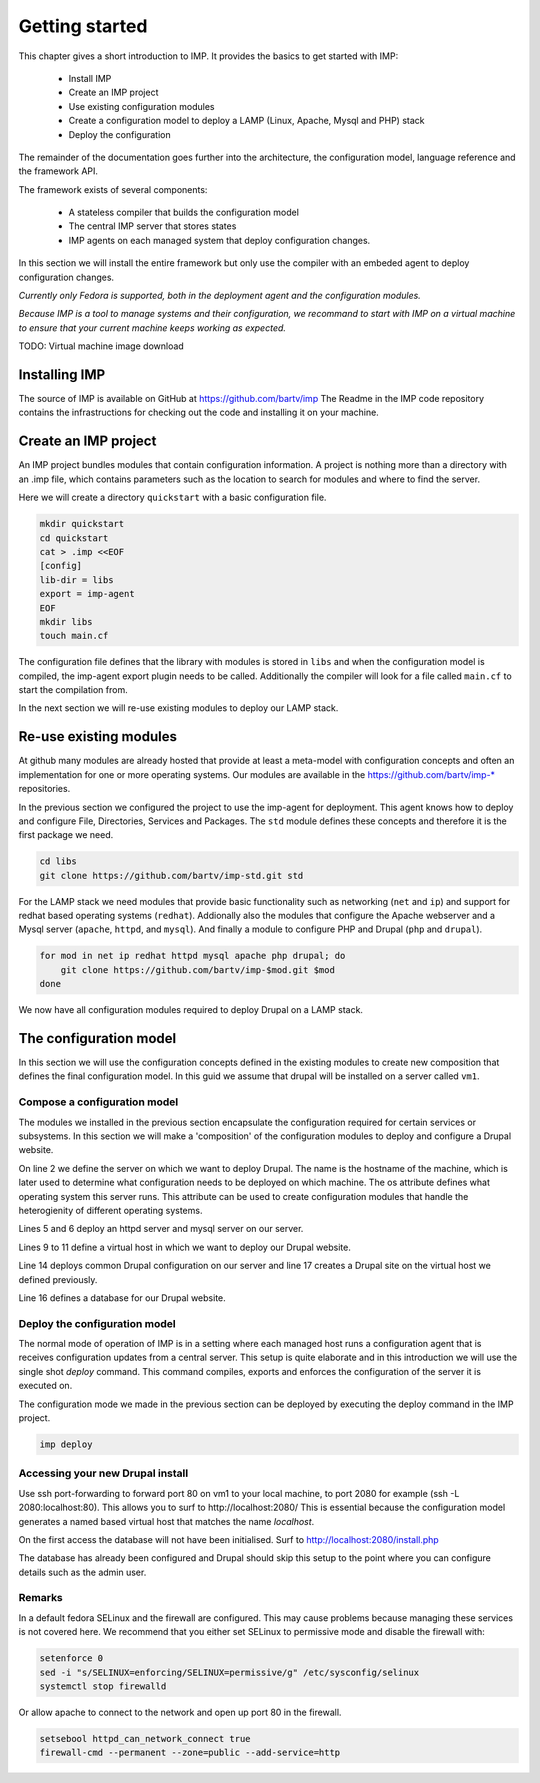 Getting started
***************

This chapter gives a short introduction to IMP. It provides the basics to
get started with IMP:

   * Install IMP
   * Create an IMP project
   * Use existing configuration modules
   * Create a configuration model to deploy a LAMP (Linux, Apache, Mysql and PHP) stack
   * Deploy the configuration
   
The remainder of the documentation goes further into the architecture, the
configuration model, language reference and the framework API.

The framework exists of several components:

   * A stateless compiler that builds the configuration model
   * The central IMP server that stores states
   * IMP agents on each managed system that deploy configuration changes.
   
In this section we will install the entire framework but only use the compiler
with an embeded agent to deploy configuration changes. 

*Currently only Fedora is supported, both in the deployment agent and the 
configuration modules.*

*Because IMP is a tool to manage systems and their configuration, we recommand
to start with IMP on a virtual machine to ensure that your current machine 
keeps working as expected.*

TODO: Virtual machine image download 
   
Installing IMP
==============

The source of IMP is available on GitHub at https://github.com/bartv/imp
The Readme in the IMP code repository contains the infrastructions for
checking out the code and installing it on your machine.

Create an IMP project
=====================

An IMP project bundles modules that contain configuration information. A project
is nothing more than a directory with an .imp file, which contains parameters
such as the location to search for modules and where to find the server.

Here we will create a directory ``quickstart`` with a basic configuration file.

.. code-block:: sh
   
   mkdir quickstart
   cd quickstart
   cat > .imp <<EOF
   [config]
   lib-dir = libs
   export = imp-agent
   EOF
   mkdir libs
   touch main.cf

The configuration file defines that the library with modules is stored in ``libs``
and when the configuration model is compiled, the imp-agent export plugin needs
to be called. Additionally the compiler will look for a file called ``main.cf`` 
to start the compilation from.

In the next section we will re-use existing modules to deploy our LAMP stack.

Re-use existing modules
=======================

At github many modules are already hosted that provide at least a meta-model with
configuration concepts and often an implementation for one or more operating
systems. Our modules are available in the https://github.com/bartv/imp-* repositories.


In the previous section we configured the project to use the imp-agent for 
deployment. This agent knows how to deploy and configure File, Directories,
Services and Packages. The ``std`` module defines these concepts and therefore
it is the first package we need.

.. code-block:: sh
   
   cd libs
   git clone https://github.com/bartv/imp-std.git std
   
For the LAMP stack we need modules that provide basic functionality
such as networking (``net`` and ``ip``) and support for redhat based operating systems
(``redhat``). Addionally also the modules that configure the Apache webserver
and a Mysql server (``apache``, ``httpd``, and ``mysql``). And finally
a module to configure PHP and Drupal (``php`` and ``drupal``).

.. code-block:: sh

   for mod in net ip redhat httpd mysql apache php drupal; do
       git clone https://github.com/bartv/imp-$mod.git $mod
   done

We now have all configuration modules required to deploy Drupal on a LAMP stack. 

The configuration model
=======================

In this section we will use the configuration concepts defined in the existing
modules to create new composition that defines the final configuration model. In
this guid we assume that drupal will be installed on a server called ``vm1``.

Compose a configuration model
-----------------------------

The modules we installed in the previous section encapsulate the configuration
required for certain services or subsystems. In this section we will make
a 'composition' of the configuration modules to deploy and configure a Drupal
website.

.. code-block:: ruby
   :linenos:

   # define the machine we want to deploy Drupal on
   server = std::Host(name = "vm1", os = "fedora-18")
   
   # add a mysql and apache http server
   web_server = httpd::Server(host = server)
   mysql_server = mysql::Server(host = server)
   
   # define a new virtual host to deploy drupal in
   vhost_name = httpd::VhostName(name = "localhost")
   vhost = httpd::Vhost(webserver = web_server, name = vhost_name, 
      document_root = "/var/www/html/drupal-test")
   
   # deploy drupal in that virtual host
   drupal::Common(host = server)
   db = mysql::Database(server = mysql_server, name = "drupal_test", 
      user = "drupal_test", password = "Str0ng-P433w0rd")
   drupal::Site(vhost = vhost, database = db)
 
On line 2 we define the server on which we want to deploy Drupal. The name 
is the hostname of the machine, which is later used to determine what configuration
needs to be deployed on which machine. The os attribute defines what operating
system this server runs. This attribute can be used to create configuration
modules that handle the heterogienity of different operating systems.

Lines 5 and 6 deploy an httpd server and mysql server on our server.

Lines 9 to 11 define a virtual host in which we want to deploy our Drupal 
website.

Line 14 deploys common Drupal configuration on our server and line 17 creates
a Drupal site on the virtual host we defined previously.

Line 16 defines a database for our Drupal website.


Deploy the configuration model
------------------------------

The normal mode of operation of IMP is in a setting where each managed host runs
a configuration agent that is receives configuration updates from a central
server. This setup is quite elaborate and in this introduction we will use the
single shot *deploy* command. This command compiles, exports and enforces the 
configuration of the server it is executed on.

The configuration mode we made in the previous section can be deployed by 
executing the deploy command in the IMP project.

.. code-block:: sh

   imp deploy


Accessing your new Drupal install
---------------------------------

Use ssh port-forwarding to forward port 80 on vm1 to your local machine, to
port 2080 for example (ssh -L 2080:localhost:80). This allows you to surf to http://localhost:2080/ This is
essential because the configuration model generates a named based virtual host 
that matches the name *localhost*.

On the first access the database will not have been initialised. Surf to
http://localhost:2080/install.php

The database has already been configured and Drupal should skip this setup to
the point where you can configure details such as the admin user.
 

Remarks
-------

In a default fedora SELinux and the firewall are configured. This may cause
problems because managing these services is not covered here. We recommend that
you either set SELinux to permissive mode and disable the firewall with:

.. code-block:: sh

   setenforce 0
   sed -i "s/SELINUX=enforcing/SELINUX=permissive/g" /etc/sysconfig/selinux
   systemctl stop firewalld
   
Or allow apache to connect to the network and open up port 80 in the firewall.

.. code-block:: sh

   setsebool httpd_can_network_connect true
   firewall-cmd --permanent --zone=public --add-service=http
   

